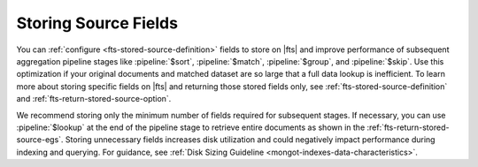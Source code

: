 Storing Source Fields 
~~~~~~~~~~~~~~~~~~~~~

You can :ref:`configure <fts-stored-source-definition>` fields to 
store on |fts| and improve performance of subsequent aggregation 
pipeline stages like :pipeline:`$sort`, :pipeline:`$match`, 
:pipeline:`$group`, and :pipeline:`$skip`. Use this optimization if 
your original documents and matched dataset are so large that a full 
data lookup is inefficient. To learn more about storing specific fields 
on |fts| and returning those stored fields only, see 
:ref:`fts-stored-source-definition` and 
:ref:`fts-return-stored-source-option`.

We recommend storing only the minimum number of fields required for 
subsequent stages. If necessary, you can use :pipeline:`$lookup` at 
the end of the pipeline stage to retrieve entire documents as shown in 
the :ref:`fts-return-stored-source-egs`. Storing unnecessary fields 
increases disk utilization and could negatively impact performance 
during indexing and querying. For guidance, see 
:ref:`Disk Sizing Guideline <mongot-indexes-data-characteristics>`.